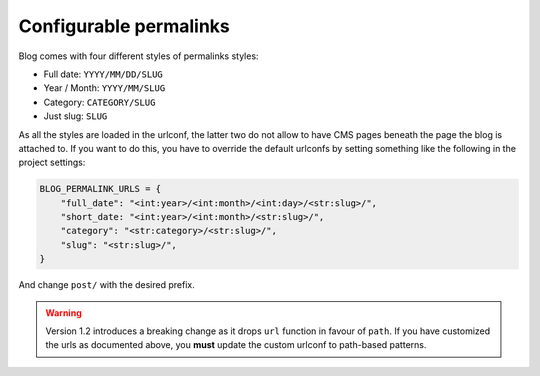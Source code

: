 
.. _permalinks:

#######################
Configurable permalinks
#######################

Blog comes with four different styles of permalinks styles:

* Full date: ``YYYY/MM/DD/SLUG``
* Year /  Month: ``YYYY/MM/SLUG``
* Category: ``CATEGORY/SLUG``
* Just slug: ``SLUG``

As all the styles are loaded in the urlconf, the latter two do not allow
to have CMS pages beneath the page the blog is attached to. If you want to
do this, you have to override the default urlconfs by setting something
like the following in the project settings:

.. code-block:: python

    BLOG_PERMALINK_URLS = {
        "full_date": "<int:year>/<int:month>/<int:day>/<str:slug>/",
        "short_date: "<int:year>/<int:month>/<str:slug>/",
        "category": "<str:category>/<str:slug>/",
        "slug": "<str:slug>/",
    }

And change ``post/`` with the desired prefix.

.. warning:: Version 1.2 introduces a breaking change as it drops ``url`` function in favour of ``path``.
             If you have customized the urls as documented above, you **must** update the custom urlconf to path-based
             patterns.
